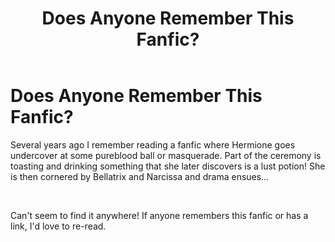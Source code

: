 #+TITLE: Does Anyone Remember This Fanfic?

* Does Anyone Remember This Fanfic?
:PROPERTIES:
:Author: Lilliputian95
:Score: 2
:DateUnix: 1574812196.0
:DateShort: 2019-Nov-27
:FlairText: What's That Fic?
:END:
Several years ago I remember reading a fanfic where Hermione goes undercover at some pureblood ball or masquerade. Part of the ceremony is toasting and drinking something that she later discovers is a lust potion! She is then cornered by Bellatrix and Narcissa and drama ensues...

​

Can't seem to find it anywhere! If anyone remembers this fanfic or has a link, I'd love to re-read.

